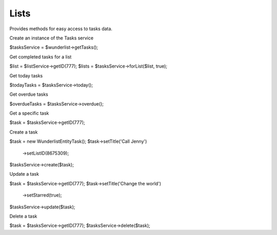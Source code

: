 =====
Lists
=====

Provides methods for easy access to tasks data.

Create an instance of the Tasks service

.. code-block:: php

$tasksService = $wunderlist->getTasks();

Get completed tasks for a list

.. code-block:: php

$list = $listService->getID(777);
$lists = $tasksService->forList($list, true);

Get today tasks

.. code-block:: php

$todayTasks = $tasksService->today();

Get overdue tasks

.. code-block:: php

$overdueTasks = $tasksService->overdue();

Get a specific task

.. code-block:: php

$task = $tasksService->getID(777);

Create a task

.. code-block:: php

$task = new Wunderlist\Entity\Task();
$task->setTitle('Call Jenny')
    ->setListID(8675309);
$tasksService->create($task);

Update a task

.. code-block:: php

$task = $tasksService->getID(777);
$task->setTitle('Change the world')
    ->setStarred(true);
$tasksService->update($task);

Delete a task

.. code-block:: php

$task = $tasksService->getID(777);
$tasksService->delete($task);